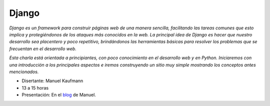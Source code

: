 
Django
======

*Django es un framework para construir páginas web de una manera sencilla, facilitando las tareas comunes que esto implica y protegiéndonos de los ataques más conocidos en la web. La principal idea de Django es hacer que nuestro desarrollo sea placentero y poco repetitivo, brindándonos las herramientas básicas para resolver los problemas  que se frecuentan en el desarrollo web.* 

*Esta charla está orientada a principiantes, con poco conocimiento en el desarrollo web y en Python. Iniciaremos con una introducción a los principales aspectos e iremos construyendo un sitio muy simple mostrando los conceptos antes mencionados.*

* Disertante: Manuel Kaufmann

* 13 a 15 horas

* Presentación: En el blog_ de Manuel.

.. ############################################################################

.. _blog: http://humitos.wordpress.com/2010/09/11/introduccion-a-django-charla/

